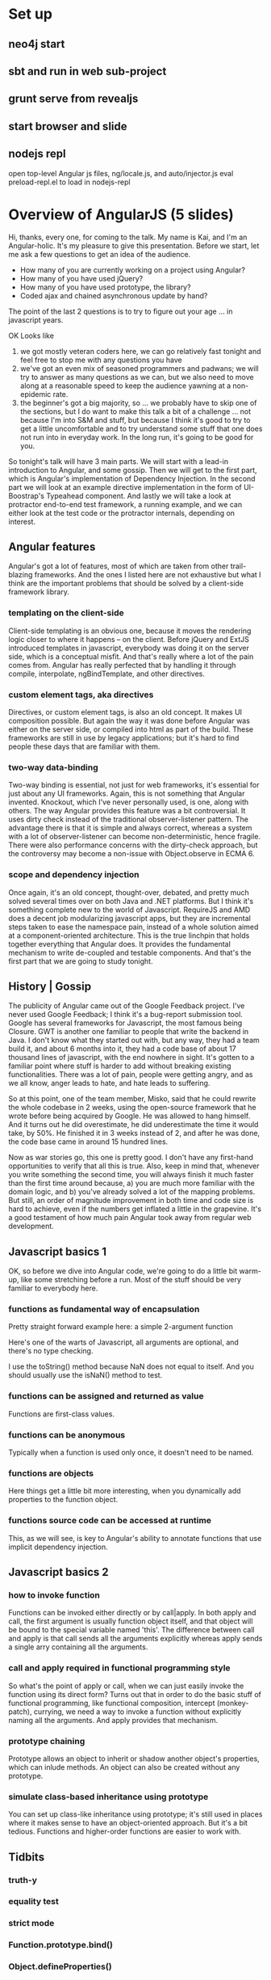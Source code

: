 * Set up
** neo4j start
** sbt and run in web sub-project
** grunt serve from revealjs
** start browser and slide
** nodejs repl
	 open top-level Angular js files, ng/locale.js, and auto/injector.js
	 eval preload-repl.el to load in nodejs-repl
* Overview of AngularJS (5 slides)
	Hi, thanks, every one, for coming to the talk.  My name is Kai, and
	I'm an Angular-holic.  It's my pleasure to give this presentation.
	Before we start, let me ask a few questions to get an idea of the
	audience.

	- How many of you are currently working on a project using Angular?
	- How many of you have used jQuery?
	- How many of you have used prototype, the library?
	- Coded ajax and chained asynchronous update by hand?

	The point of the last 2 questions is to try to figure out your age
	... in javascript years.

	OK Looks like
	1) we got mostly veteran coders here, we can go relatively fast
     tonight and feel free to stop me with any questions you have
	2) we've got an even mix of seasoned programmers and padwans; we
     will try to answer as many questions as we can, but we also need
     to move along at a reasonable speed to keep the audience yawning
     at a non-epidemic rate.
	3) the beginner's got a big majority, so ... we probably have to
     skip one of the sections, but I do want to make this talk a bit
     of a challenge ... not because I'm into S&M and stuff, but
     because I think it's good to try to get a little uncomfortable
     and to try understand some stuff that one does not run into in
     everyday work.  In the long run, it's going to be good for you.

	So tonight's talk will have 3 main parts.  We will start with a
	lead-in introduction to Angular, and some gossip.  Then we will get
	to the first part, which is Angular's implementation of Dependency
	Injection.  In the second part we will look at an example directive
	implementation in the form of UI-Boostrap's Typeahead component.
	And lastly we will take a look at protractor end-to-end test
	framework, a running example, and we can either look at the test
	code or the protractor internals, depending on interest.
** Angular features
	 Angular's got a lot of features, most of which are taken from other
	 trail-blazing frameworks.  And the ones I listed here are not
	 exhaustive but what I think are the important problems that should
	 be solved by a client-side framework library.
*** templating on the client-side
		Client-side templating is an obvious one, because it moves the
		rendering logic closer to where it happens -- on the client.
		Before jQuery and ExtJS introduced templates in javascript,
		everybody was doing it on the server side, which is a conceptual
		misfit.  And that's really where a lot of the pain comes from.
		Angular has really perfected that by handling it through compile,
		interpolate, ngBindTemplate, and other directives.
*** custom element tags, aka directives
		Directives, or custom element tags, is also an old concept.  It
		makes UI composition possible.  But again the way it was done
		before Angular was either on the server side, or compiled into
		html as part of the build.  These frameworks are still in use by
		legacy applications; but it's hard to find people these days that
		are familiar with them.
*** two-way data-binding
		Two-way binding is essential, not just for web frameworks, it's
		essential for just about any UI frameworks.  Again, this is not
		something that Angular invented.  Knockout, which I've never
		personally used, is one, along with others.  The way Angular
		provides this feature was a bit controversial.  It uses dirty
		check instead of the traditional observer-listener pattern.  The
		advantage there is that it is simple and always correct, whereas a
		system with a lot of observer-listener can become
		non-deterministic, hence fragile.  There were also performance
		concerns with the dirty-check approach, but the controversy may
		become a non-issue with Object.observe in ECMA 6.
*** scope and dependency injection
		Once again, it's an old concept, thought-over, debated, and pretty
		much solved several times over on both Java and .NET platforms.
		But I think it's something complete new to the world of
		Javascript.  RequireJS and AMD does a decent job modularizing
		javascript apps, but they are incremental steps taken to ease the
		namespace pain, instead of a whole solution aimed at a
		component-oriented architecture.  This is the true linchpin that
		holds together everything that Angular does.  It provides the
		fundamental mechanism to write de-coupled and testable components.
		And that's the first part that we are going to study tonight.
** History | Gossip
	 The publicity of Angular came out of the Google Feedback project.
	 I've never used Google Feedback; I think it's a bug-report
	 submission tool.  Google has several frameworks for Javascript, the
	 most famous being Closure.  GWT is another one familiar to people
	 that write the backend in Java.  I don't know what they started out
	 with, but any way, they had a team build it, and about 6 months
	 into it, they had a code base of about 17 thousand lines of
	 javascript, with the end nowhere in sight.  It's gotten to a
	 familiar point where stuff is harder to add without breaking
	 existing functionalities.  There was a lot of pain, people were
	 getting angry, and as we all know, anger leads to hate, and hate
	 leads to suffering.

	 So at this point, one of the team member, Misko, said that he could
	 rewrite the whole codebase in 2 weeks, using the open-source
	 framework that he wrote before being acquired by Google.  He was
	 allowed to hang himself.  And it turns out he did overestimate, he
	 did underestimate the time it would take, by 50%.  He finished it
	 in 3 weeks instead of 2, and after he was done, the code base came
	 in around 15 hundred lines.

	 Now as war stories go, this one is pretty good.  I don't have any
	 first-hand opportunities to verify that all this is true.  Also,
	 keep in mind that, whenever you write something the second time,
	 you will always finish it much faster than the first time around
	 because, a) you are much more familiar with the domain logic, and
	 b) you've already solved a lot of the mapping problems.  But still,
	 an order of magnitude improvement in both time and code size is
	 hard to achieve, even if the numbers get inflated a little in the
	 grapevine.  It's a good testament of how much pain Angular took
	 away from regular web development.
** Javascript basics 1
	 OK, so before we dive into Angular code, we're going to do a little
	 bit warm-up, like some stretching before a run.  Most of the stuff
	 should be very familiar to everybody here.
*** functions as fundamental way of encapsulation
		Pretty straight forward example here: a simple 2-argument function

		Here's one of the warts of Javascript, all arguments are optional,
		and there's no type checking.

		I use the toString() method because NaN does not equal to itself.
		And you should usually use the isNaN() method to test.
*** functions can be assigned and returned as value
		Functions are first-class values.
*** functions can be anonymous
		Typically when a function is used only once, it doesn't need to be named.
*** functions are objects
		Here things get a little bit more interesting, when you
		dynamically add properties to the function object.
*** functions source code can be accessed at runtime
		This, as we will see, is key to Angular's ability to annotate
		functions that use implicit dependency injection.
** Javascript basics 2
*** how to invoke function
		Functions can be invoked either directly or by call|apply. In both
		apply and call, the first argument is usually function object
		itself, and that object will be bound to the special variable
		named 'this'. The difference between call and apply is that call
		sends all the arguments explicitly whereas apply sends a single
		arry containing all the arguments.
*** call and apply required in functional programming style
		So what's the point of apply or call, when we can just easily
		invoke the function using its direct form?  Turns out that in
		order to do the basic stuff of functional programming, like
		functional composition, intercept (monkey-patch), currying, we
		need a way to invoke a function without explicitly naming all the
		arguments.  And apply provides that mechanism.
*** prototype chaining
		Prototype allows an object to inherit or shadow another object's
		properties, which can inlude methods.  An object can also be
		created without any prototype.
*** simulate class-based inheritance using prototype
		You can set up class-like inheritance using prototype; it's still
		used in places where it makes sense to have an object-oriented
		approach.  But it's a bit tedious.  Functions and higher-order
		functions are easier to work with.
** Tidbits
*** truth-y
*** equality test
*** strict mode
*** Function.prototype.bind()
*** Object.defineProperties()
*** extending an object to achieve mixin
* Dependency Injection (5 slides, 2 REPL, 4 editor)
** Overview
*** Typical angular app setup
		A typical angular application is composed of modules.  There is a
		top-level module, which is not show here, that declares all its
		sub-systems.  Then each sub-system, also defined as modules,
		further defines its components in terms of controllers, services,
		directives and filters, which primarily deal with views, along
		with the angular components that it can leverage.
*** What's it good for
		modular design and component-based testing
		no need to manually trace component instantiation sequence
		achieves 'whole < sum(part)'		
** Module definition
*** named object with builder methods
		Modules are objects with a name, a list of named dependencies, and
		convenience factory methods (which is actually just a description
		of how the factory methods will be invoked).
*** REPL
**** setup
		 show AngularFiles.js
		 eval repl-module.js to create module
**** inspect returned module object
		 call the factory methods and inspect _invokeQueue
*** test/loaderSpec.js
		Sorry I haven't done my homework and set up Emacs to run
		individual Jasmine Specs.  Didn't find anything on the web, so I'd
		need to write some lisp to hook it up.  I will do that someday, I
		hope.  For now, we will just have to read through the code and
		trust that it works.

		Specs of interest:

		- 'should record calls'

		  so we see that when we call module.controller(...)  it doesn't
      create the controller right there, instead it's just keeping
      track of what it's supposed to do.  A lot of these will end up
      calling methods on a '$provide' service.  And we also see
      controller gets turned into a 'register' call on the
      '$controllerProvider', and a directive is actually a 'directive'
      call on the '$compileProvider' service.

		- 'should complain name "hasOwnProperty"'

		  We will see why this would cause a problem.  But the hint is
      that Object uses 'hasOwnProperty' to check whether a property
      belongs to itself or is derived from the prototype chain.
*** src/loader.js
		- exports a single function setupModuleLoader(window)
		  which returns the angular.module function
		- helper function ensure is a javascript idiom to check for null
		- all modules in a look-up table, by name, and the code uses the
      look-up table's 'hasOwnProperty()' to check if it's there and
      not in the prototype chain
		- all builder methods are returned from invokeLater(...)
		- invokeLater returns a function that pushes what needs to happen
      into the _invokeQueue, returning the moduleInstance itself
      allows daisy chain.
		- in invokeLater, the arguments are bound to the returned function
** Injector
	 Now that we've seen what a module is, we're moving on to the
	 central piece of the module container, which has 2 main
	 responsibilities: component instantiation and dependency injection
*** Component instantiation
		needs to happen in the right order, implies detection of circular dependencies
		each component should be instantiated only once
		the dependencies should be passed where they are needed
*** REPL
		visit rel-inject.js
**** call annotate on function
		 function acquires a new field '$inject' implicit dependency
		 declaration in the function arguments (treated like a constructor)

		 the better way is to explicitly declare, either in array-form or
		 via the '$inject' property on the function
**** create a module with dependencies
		 - a sequence component that returns an identifier-like sequence
		 - depends on a letter generator, and a number generator
		 - injector can be used to return the named component
*** test/auto/injectorSpec.js
		- 'should resolve dependency graph'
		- 'should throw error on circular dependency'
*** src/auto/injector.js
		- annotate(..)
			- $inject annotation is first-freeze
			- strip comment with regex
			- match arguments push argument names in the annotation array
			- paried underscores flanking the argument names are removed also
		- createInjector(...)
			- the returned object, instanceInjector
			- providerCache
				starts with a single object '$provide' with convenience methods
			- instanceCache
				starts empty
			- loadModules(...)
				- here the _invokeQueue of the module is run
				- as the _invokeQueue is executed, the providerCache is filled
          with provider objects
					remember that these are objects with a $get method
				- ignore configBlocks, runBlocks, for now
				- point of loadModules is to line up the names
					and we still haven't instantiated any objects yet
			- createInternalInjector(...)
				- returned object
				- instantiate(...) -> invoke(...)
				- in invoke(...)
					- get or create annotation on the function
					- build a new argument list by looking up the services
						--> injecting dependencies
					- getService(...) uses factory to instantiate
						- this is finally where provider.$get gets called to
              instantiate the services
*** AngularPublic.js
		ngLocale is loaded first, then ng module is defined all other
		angular modules are organized in ng
*** Angular.js
		finally in bootstrap(...) ng and $rootElement are loaded and an
		injector is created to kick off the compile cycle
** Providers, Factories, Services
** Angular providers
* UI Bootstrap Typeahead (5 slides, 2 editor)
	Do we need to have a quick demo of what typeahead does?
** Overview
	 visit typeahead.js, fold all functions
	 show dependencies and components
** BindHtml Directive
	 visit bindHtml.js
	 - purpose is to be able to inject html directly into the DOM
	 - this is because there used to be an ng-bind-html-unsafe
	 - when angular removed that, this shim was put in place
*** Angular $sanitize protects against user-controlled content
*** Strict Contextual Escape service
** Position Directive
	 visit position.js
	 Provides equivalent of jQuery's position and offset fn
** Typeahead Parser
	 back to typeahead.js
*** Syntax
		<expression> [as label] for <varBinding> in <valueArray expression>
		- different parts are easily plucked out by a RegExp
		- two types of evaluation
*** Angular's $parse
		- a hand-written top-down recursive descent parser
		  a very good example to study, though it builds functions in place of an AST
		  visit parse.js if there is interest
		- only the itemName is a string, everything is a function returned by $parse
** Model and Control
	 The typeahead widget needs to have a user input area, which is the
	 containing element (since it is an attribute directive).  The
	 widget also needs access the user's partial input and to be able to
	 suggest choices based on that input and, after the user makes a
	 selection, update the model with the value.
*** Input Area
		back to typeaahead.js
		directive('typeahead') is used as an attribute
		the containing element takes care of that
*** Access to partial input
		- declare 'require ngModel'
		  - creates its own child scope from the original scope
				- in resetMatches: scope keeps matches array, activeIdx
*** Provide asynchronous suggestions
		- getMatchesAsync(inputValue)
		- uses $q service
		- source array expression can retrieve the list remotely
*** Respond to user selection
	  - gains access to NgModelController.$parsers
			- modelCtrl.$parsers.unshift(function(...)); uses $timeout and a
        timeoutPromise with 2 functions to manage asynchronous update
		- skip formatter part for now
		- scope.select(activeIdx) makes the callback to update model
			the callback isn't done via the scope declaration in directives
			but hooked up by hand
		- keybindings
** View
*** Directives
		- popupEl introduces the typeahead-popup directive
		- directive definition for popup
		- switch to typeahead-code workgroup
		- popup uses a dropdown menu list to display the suggestions
*** Filter
		- for each list item, another directive, typeahead-match, is
      used to highlight the query portion of the matched items
* Protractor (5 slides, 2 demo, 2 editor)
** Overview
*** End-to-End Test Framework
*** Built on Selenium/WebDriverJS
*** Supercedes ngScenario
*** Runs with Tests written in Jasmine, Mocha+Chai, Cucumber 
** Example
*** Demo application
		create 2 models, 1 instance each, delete all
*** Run e2e tests
** How it Works
*** Architecture
		protractor/webdriver/node -> selenium server -> browser
		may skip the selenium server if testing directly
*** All Async and All Promises
** What Protractor Provides
*** Locators
*** Test framework adaptations
		make expect(...) work with WebDriverJS promises
** Writing Tests
*** Page Objects
		defined in model-pages.js to encapsulates ui details into user operations
*** Spec Files
		describe behavior and expectation
